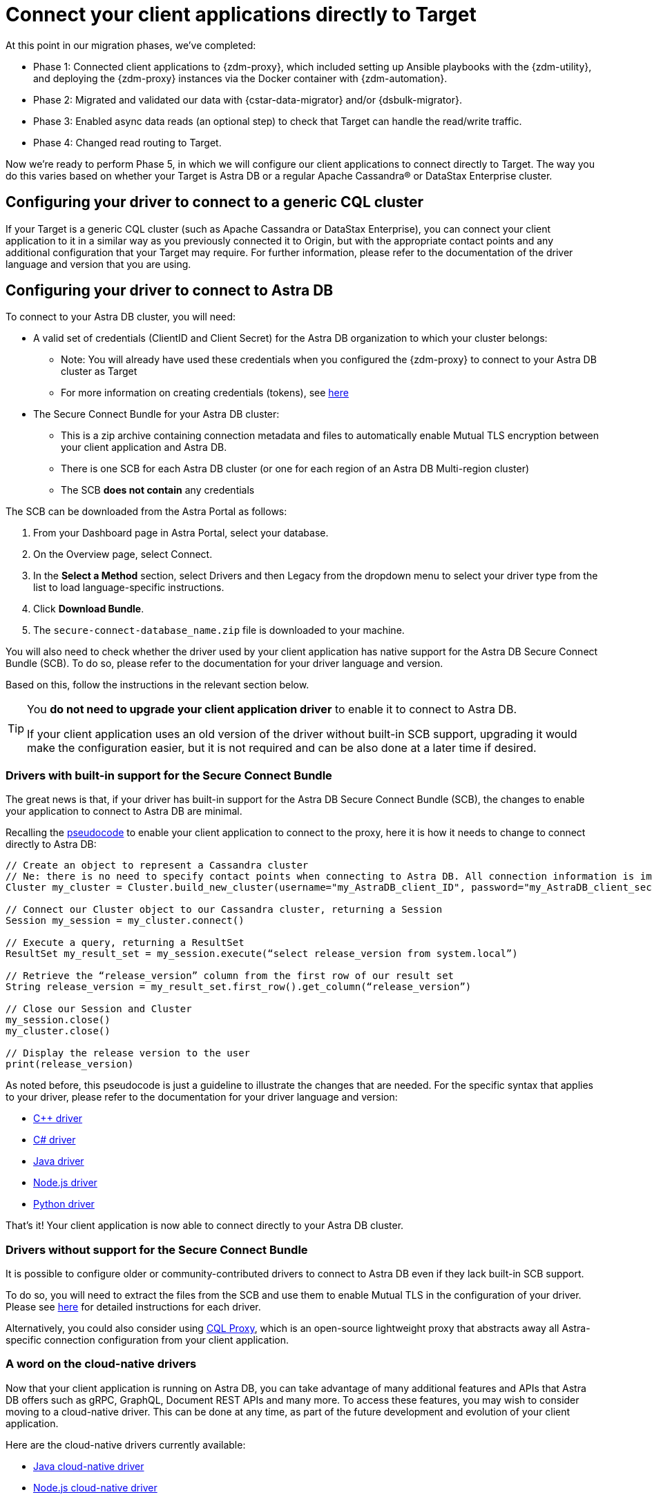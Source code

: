 = Connect your client applications directly to Target

At this point in our migration phases, we've completed:

* Phase 1: Connected client applications to {zdm-proxy}, which included setting up Ansible playbooks with the {zdm-utility}, and deploying the {zdm-proxy} instances via the Docker container with {zdm-automation}.

* Phase 2: Migrated and validated our data with {cstar-data-migrator} and/or {dsbulk-migrator}.

* Phase 3: Enabled async data reads (an optional step) to check that Target can handle the read/write traffic.

* Phase 4: Changed read routing to Target.

Now we're ready to perform Phase 5, in which we will configure our client applications to connect directly to Target. The way you do this varies based on whether your Target is Astra DB or a regular Apache Cassandra&reg; or DataStax Enterprise cluster.

== Configuring your driver to connect to a generic CQL cluster

If your Target is a generic CQL cluster (such as Apache Cassandra or DataStax Enterprise), you can connect your client application to it in a similar way as you previously connected it to Origin, but with the appropriate contact points and any additional configuration that your Target may require. For further information, please refer to the documentation of the driver language and version that you are using.

== Configuring your driver to connect to Astra DB

To connect to your Astra DB cluster, you will need:

* A valid set of credentials (ClientID and Client Secret) for the Astra DB organization to which your cluster belongs:
** Note: You will already have used these credentials when you configured the {zdm-proxy} to connect to your Astra DB cluster as Target
** For more information on creating credentials (tokens), see https://docs.datastax.com/en/astra-serverless/docs/manage/org/manage-tokens.html[here^]
* The Secure Connect Bundle for your Astra DB cluster:
** This is a zip archive containing connection metadata and files to automatically enable Mutual TLS encryption between your client application and Astra DB.
** There is one SCB for each Astra DB cluster (or one for each region of an Astra DB Multi-region cluster)
** The SCB **does not contain** any credentials

The SCB can be downloaded from the Astra Portal as follows:

. From your Dashboard page in Astra Portal, select your database.
. On the Overview page, select Connect.
. In the **Select a Method** section, select Drivers and then Legacy from the dropdown menu to select your driver type from the list to load language-specific instructions.
. Click **Download Bundle**.
. The `secure-connect-database_name.zip` file is downloaded to your machine.

You will also need to check whether the driver used by your client application has native support for the Astra DB Secure Connect Bundle (SCB). To do so, please refer to the documentation for your driver language and version.

// [TODO add list of driver versions where SCB support was introduced]

Based on this, follow the instructions in the relevant section below.

[TIP]
====
You **do not need to upgrade your client application driver** to enable it to connect to Astra DB.

If your client application uses an old version of the driver without built-in SCB support, upgrading it would make the configuration easier, but it is not required and can be also done at a later time if desired.
====

=== Drivers with built-in support for the Secure Connect Bundle

The great news is that, if your driver has built-in support for the Astra DB Secure Connect Bundle (SCB), the changes to enable your application to connect to Astra DB are minimal.

Recalling the xref:connect-clients-to-proxy.adoc#_connecting_datastax_drivers_to_cassandra[pseudocode] to enable your client application to connect to the proxy, here it is how it needs to change to connect directly to Astra DB:

[source]
----
// Create an object to represent a Cassandra cluster
// Ne: there is no need to specify contact points when connecting to Astra DB. All connection information is implicitly passed in the SCB
Cluster my_cluster = Cluster.build_new_cluster(username="my_AstraDB_client_ID", password="my_AstraDB_client_secret", secure_connect_bundle="/path/to/scb.zip")

// Connect our Cluster object to our Cassandra cluster, returning a Session
Session my_session = my_cluster.connect()

// Execute a query, returning a ResultSet
ResultSet my_result_set = my_session.execute(“select release_version from system.local”)

// Retrieve the “release_version” column from the first row of our result set
String release_version = my_result_set.first_row().get_column(“release_version”)

// Close our Session and Cluster
my_session.close()
my_cluster.close()

// Display the release version to the user
print(release_version)
----

As noted before, this pseudocode is just a guideline to illustrate the changes that are needed. For the specific syntax that applies to your driver, please refer to the documentation for your driver language and version:

* https://docs.datastax.com/en/astra-serverless/docs/connect/drivers/connect-cplusplus.html[C++ driver^]

* https://docs.datastax.com/en/astra-serverless/docs/connect/drivers/connect-csharp.html[C# driver^]

* https://docs.datastax.com/en/astra-serverless/docs/connect/drivers/connect-java.html[Java driver^]

* https://docs.datastax.com/en/astra-serverless/docs/connect/drivers/connect-nodejs.html[Node.js driver^]

* https://docs.datastax.com/en/astra-serverless/docs/connect/drivers/connect-python.html[Python driver^]

That's it! Your client application is now able to connect directly to your Astra DB cluster.

=== Drivers without support for the Secure Connect Bundle

It is possible to configure older or community-contributed drivers to connect to Astra DB even if they lack built-in SCB support.

To do so, you will need to extract the files from the SCB and use them to enable Mutual TLS in the configuration of your driver. Please see https://docs.datastax.com/en/astra-serverless/docs/connect/drivers/legacy-drivers.html[here^] for detailed instructions for each driver.

Alternatively, you could also consider using https://docs.datastax.com/en/astra-serverless/docs/connect/connecting-to-astra-databases-using-datastax-drivers.html#_cql_proxy[CQL Proxy^], which is an open-source lightweight proxy that abstracts away all Astra-specific connection configuration from your client application.

=== A word on the cloud-native drivers

Now that your client application is running on Astra DB, you can take advantage of many additional features and APIs that Astra DB offers such as gRPC, GraphQL, Document REST APIs and many more. To access these features, you may wish to consider moving to a cloud-native driver. This can be done at any time, as part of the future development and evolution of your client application.

Here are the cloud-native drivers currently available:

* https://docs.datastax.com/en/astra-serverless/docs/connect/drivers/connect-java.html#_connecting_with_java_cloud_native_driver[Java cloud-native driver^]
* https://docs.datastax.com/en/astra-serverless/docs/connect/drivers/connect-nodejs.html#_connecting_with_node_js_cloud_native_driver[Node.js cloud-native driver^]

== Phase 5 of migration completed

Until this point, in case of any issues, you could have abandoned the migration and rolled back to connect directly to Origin at any time. From this point onward, the clusters will diverge, and Target is the source of truth for your client applications and data.
